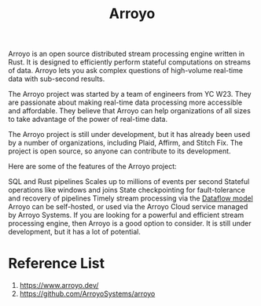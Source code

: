 :PROPERTIES:
:ID:       8a4f62de-9f94-4db1-bc20-d4407351be9a
:END:
#+title: Arroyo
#+filetags:  

Arroyo is an open source distributed stream processing engine written in Rust. It is designed to efficiently perform stateful computations on streams of data. Arroyo lets you ask complex questions of high-volume real-time data with sub-second results.

The Arroyo project was started by a team of engineers from YC W23. They are passionate about making real-time data processing more accessible and affordable. They believe that Arroyo can help organizations of all sizes to take advantage of the power of real-time data.

The Arroyo project is still under development, but it has already been used by a number of organizations, including Plaid, Affirm, and Stitch Fix. The project is open source, so anyone can contribute to its development.

Here are some of the features of the Arroyo project:

SQL and Rust pipelines
Scales up to millions of events per second
Stateful operations like windows and joins
State checkpointing for fault-tolerance and recovery of pipelines
Timely stream processing via the [[https://www.oreilly.com/radar/the-world-beyond-batch-streaming-101/][Dataflow model]]
Arroyo can be self-hosted, or used via the Arroyo Cloud service managed by Arroyo Systems. If you are looking for a powerful and efficient stream processing engine, then Arroyo is a good option to consider. It is still under development, but it has a lot of potential.

* Reference List
1. https://www.arroyo.dev/
2. https://github.com/ArroyoSystems/arroyo
